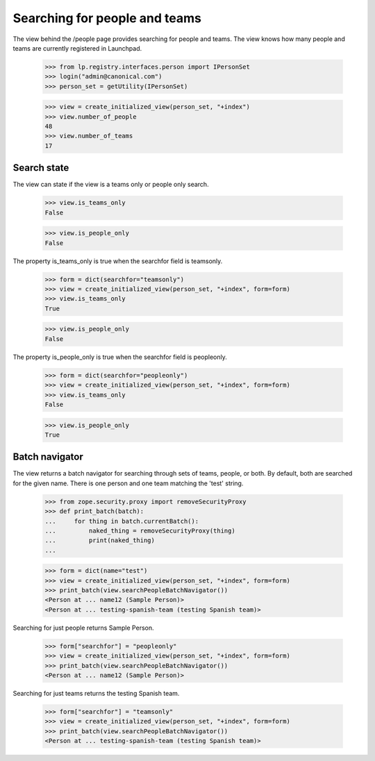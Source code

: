 ==============================
Searching for people and teams
==============================

The view behind the /people page provides searching for people and teams.  The
view knows how many people and teams are currently registered in Launchpad.

    >>> from lp.registry.interfaces.person import IPersonSet
    >>> login("admin@canonical.com")
    >>> person_set = getUtility(IPersonSet)

    >>> view = create_initialized_view(person_set, "+index")
    >>> view.number_of_people
    48
    >>> view.number_of_teams
    17


Search state
============

The view can state if the view is a teams only or people only search.

    >>> view.is_teams_only
    False

    >>> view.is_people_only
    False

The property is_teams_only is true when the searchfor field is teamsonly.

    >>> form = dict(searchfor="teamsonly")
    >>> view = create_initialized_view(person_set, "+index", form=form)
    >>> view.is_teams_only
    True

    >>> view.is_people_only
    False

The property is_people_only is true when the searchfor field is peopleonly.

    >>> form = dict(searchfor="peopleonly")
    >>> view = create_initialized_view(person_set, "+index", form=form)
    >>> view.is_teams_only
    False

    >>> view.is_people_only
    True


Batch navigator
===============

The view returns a batch navigator for searching through sets of teams,
people, or both.  By default, both are searched for the given name.  There is
one person and one team matching the 'test' string.

    >>> from zope.security.proxy import removeSecurityProxy
    >>> def print_batch(batch):
    ...     for thing in batch.currentBatch():
    ...         naked_thing = removeSecurityProxy(thing)
    ...         print(naked_thing)
    ...

    >>> form = dict(name="test")
    >>> view = create_initialized_view(person_set, "+index", form=form)
    >>> print_batch(view.searchPeopleBatchNavigator())
    <Person at ... name12 (Sample Person)>
    <Person at ... testing-spanish-team (testing Spanish team)>

Searching for just people returns Sample Person.

    >>> form["searchfor"] = "peopleonly"
    >>> view = create_initialized_view(person_set, "+index", form=form)
    >>> print_batch(view.searchPeopleBatchNavigator())
    <Person at ... name12 (Sample Person)>

Searching for just teams returns the testing Spanish team.

    >>> form["searchfor"] = "teamsonly"
    >>> view = create_initialized_view(person_set, "+index", form=form)
    >>> print_batch(view.searchPeopleBatchNavigator())
    <Person at ... testing-spanish-team (testing Spanish team)>
